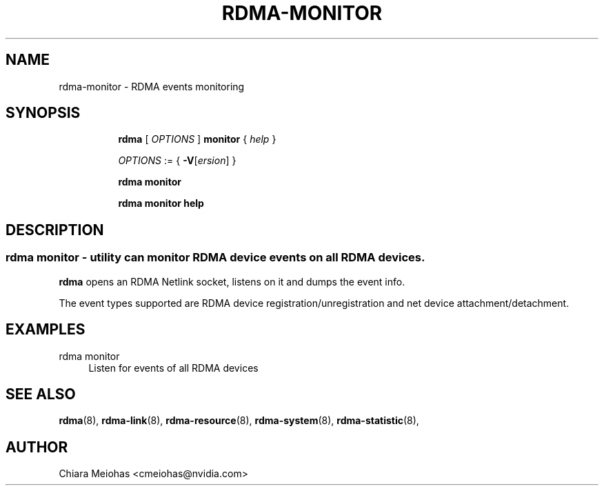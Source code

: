 .TH RDMA\-MONITOR 8 "22 Jul 2024" "iproute2" "Linux"
.SH NAME
rdma-monitor \- RDMA events monitoring
.SH SYNOPSIS
.sp
.ad l
.in +8
.ti -8
.B rdma
.RI "[ " OPTIONS " ]"
.B monitor
.RI " { " help " }"
.sp

.ti -8
.IR OPTIONS " := { "
\fB\-V\fR[\fIersion\fR] }

.ti -8
.B rdma monitor

.ti -8
.B rdma monitor help

.SH "DESCRIPTION"
.SS rdma monitor - utility can monitor RDMA device events on all RDMA devices.
.PP
.B rdma
opens an RDMA Netlink socket, listens on it and dumps the event info.

The event types supported are RDMA device registration/unregistration
and net device attachment/detachment.

.SH "EXAMPLES"
.PP
rdma monitor
.RS 4
Listen for events of all RDMA devices
.RE
.PP

.SH SEE ALSO
.BR rdma (8),
.BR rdma-link (8),
.BR rdma-resource (8),
.BR rdma-system (8),
.BR rdma-statistic (8),
.br

.SH AUTHOR
Chiara Meiohas <cmeiohas@nvidia.com>
